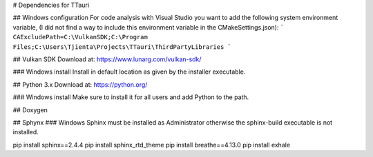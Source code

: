 # Dependencies for TTauri

## Windows configuration
For code analysis with Visual Studio you want to add the following system environment variable, (I did
not find a way to include this environment variable in the CMakeSettings.json):
```
CAExcludePath=C:\VulkanSDK;C:\Program Files;C:\Users\Tjienta\Projects\TTauri\ThirdPartyLibraries
```


## Vulkan SDK
Download at: https://www.lunarg.com/vulkan-sdk/

### Windows install
Install in default location as given by the installer executable.

## Python 3.x
Download at: https://python.org/

### Windows install
Make sure to install it for all users and add Python to the path.

## Doxygen

## Sphynx
### Windows
Sphinx must be installed as Administrator otherwise the sphinx-build executable
is not installed.

pip install sphinx==2.4.4
pip install sphinx_rtd_theme
pip install breathe==4.13.0
pip install exhale
